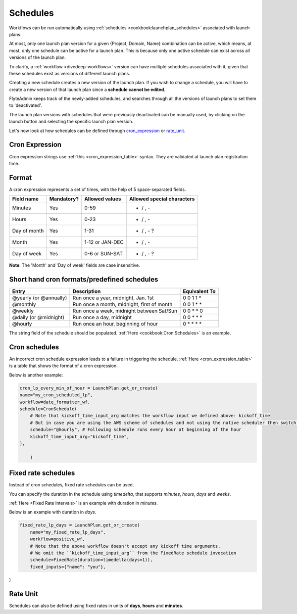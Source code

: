 .. _concepts-schedules:

Schedules
==========
Workflows can be run automatically using :ref:`schedules <cookbook:launchplan_schedules>` associated with launch plans.

At most, only one launch plan version for a given {Project, Domain, Name} combination can be active, which means, at most, only one schedule can be active for a launch plan. This is because only one active schedule can exist across all versions of the launch plan. 

To clarify, a :ref:`workflow <divedeep-workflows>` version can have multiple schedules associated with it, given that these schedules exist as versions of different launch plans. 

Creating a new schedule creates a new version of the launch plan.
If you wish to change a schedule, you will have to create a new version of that launch plan since a **schedule cannot be edited**.

FlyteAdmin keeps track of the newly-added schedules, and searches through all the versions of launch plans to set them to 'deactivated'.

The launch plan versions with schedules that were previously deactivated can be manually used, by clicking on the launch button and selecting the specific launch plan version. 

Let's now look at how schedules can be defined through cron_expression_ or rate_unit_.

.. _cron_expression:

Cron Expression
---------------
Cron expression strings use :ref:`this <cron_expression_table>` syntax. They are validated at launch plan registration time.

.. _rate_unit:

Format
---------------

A cron expression represents a set of times, with the help of 5 space-separated fields.

.. _cron_expression_table:

+--------------+------------+-----------------+----------------------------+
| Field name   | Mandatory? | Allowed values  | Allowed special characters |
+==============+============+=================+============================+
| Minutes      | Yes        | 0-59            | * / , -                    |
+--------------+------------+-----------------+----------------------------+
| Hours        | Yes        | 0-23            | * / , -                    |
+--------------+------------+-----------------+----------------------------+
| Day of month | Yes        | 1-31            | * / , - ?                  |
+--------------+------------+-----------------+----------------------------+
| Month        | Yes        | 1-12 or JAN-DEC | * / , -                    |
+--------------+------------+-----------------+----------------------------+
| Day of week  | Yes        | 0-6 or SUN-SAT  | * / , - ?                  |
+--------------+------------+-----------------+----------------------------+

**Note**: The 'Month' and 'Day of week' fields are case insensitive.

Short hand cron formats/predefined schedules
----------------------------------------------

+------------------------+--------------------------------------------+---------------+
| Entry                  | Description                                | Equivalent To |
+========================+============================================+===============+
| @yearly (or @annually) | Run once a year, midnight, Jan. 1st        | 0 0 1 1 *     |
+------------------------+--------------------------------------------+---------------+
| @monthly               | Run once a month, midnight, first of month | 0 0 1 * *     |
+------------------------+--------------------------------------------+---------------+
| @weekly                | Run once a week, midnight between Sat/Sun  | 0 0 * * 0     |
+------------------------+--------------------------------------------+---------------+
| @daily (or @midnight)  | Run once a day, midnight                   | 0 0 * * *     |
+------------------------+--------------------------------------------+---------------+
| @hourly                | Run once an hour, beginning of hour        | 0 * * * *     |
+------------------------+--------------------------------------------+---------------+

The string field of the schedule should be populated. :ref:`Here <cookbook:Cron Schedules>` is an example.


Cron schedules
----------------
An incorrect cron schedule expression leads to a failure in triggering the schedule. :ref:`Here <cron_expression_table>` is a table that shows the format of a cron expression.

Below is another example:

.. code-block:: default
    
    cron_lp_every_min_of_hour = LaunchPlan.get_or_create(
    name="my_cron_scheduled_lp",
    workflow=date_formatter_wf,
    schedule=CronSchedule(
        # Note that kickoff_time_input_arg matches the workflow input we defined above: kickoff_time
        # But in case you are using the AWS scheme of schedules and not using the native scheduler then switch over the schedule parameter with cron_expression
        schedule="@hourly", # Following schedule runs every hour at beginning of the hour
        kickoff_time_input_arg="kickoff_time",
    ),
	
	)


Fixed rate schedules
----------------------
Instead of cron schedules, fixed rate schedules can be used.

You can specify the duration in the schedule using `timedelta`, that supports `minutes`, `hours`, `days` and `weeks`.

:ref:`Here <Fixed Rate Intervals>` is an example with duration in `minutes`.

Below is an example with duration in `days`.

.. code-block:: default

	fixed_rate_lp_days = LaunchPlan.get_or_create(
	    name="my_fixed_rate_lp_days",
	    workflow=positive_wf,
	    # Note that the above workflow doesn't accept any kickoff time arguments.
	    # We omit the ``kickoff_time_input_arg`` from the FixedRate schedule invocation
	    schedule=FixedRate(duration=timedelta(days=1)),
	    fixed_inputs={"name": "you"},

)


Rate Unit
---------

Schedules can also be defined using fixed rates in units of **days**, **hours** and **minutes**.